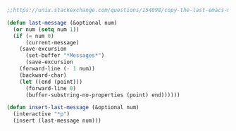 #+BEGIN_SRC emacs-lisp :async :results verbatim drawer
  ;;https://unix.stackexchange.com/questions/154098/copy-the-last-emacs-message-into-the-current-buffer
  
  (defun last-message (&optional num)
    (or num (setq num 1))
    (if (= num 0)
        (current-message)
      (save-excursion
        (set-buffer "*Messages*")
        (save-excursion
      (forward-line (- 1 num))
      (backward-char)
      (let ((end (point)))
        (forward-line 0)
        (buffer-substring-no-properties (point) end))))))
  
  (defun insert-last-message (&optional num)
    (interactive "*p")
    (insert (last-message num)))
#+END_SRC